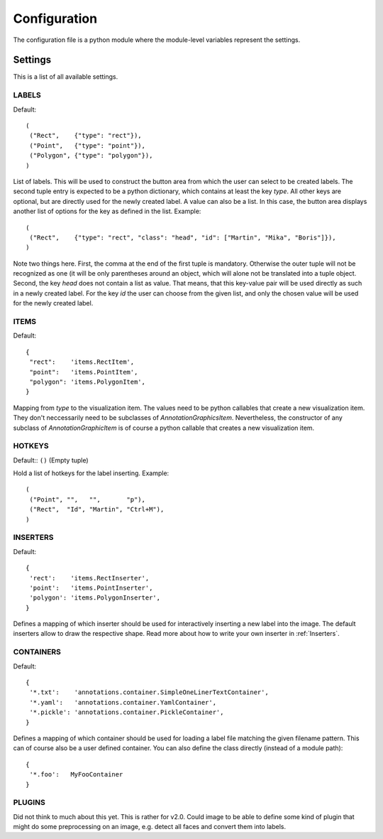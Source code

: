 =============
Configuration
=============

The configuration file is a python module where the module-level variables represent the settings.

Settings
========

This is a list of all available settings.

.. _LABELS:

LABELS
------

Default::

    (
     ("Rect",    {"type": "rect"}),
     ("Point",   {"type": "point"}),
     ("Polygon", {"type": "polygon"}),
    )

List of labels.   This will be used to construct the button area from which the user can select to be created
labels.  The second tuple entry is expected to be a python dictionary, which contains at least the key `type`.
All other keys are optional, but are directly used for the newly created label.  A value can also be a list.
In this case, the button area displays another list of options for the key as defined in the list.  Example::

    (
     ("Rect",    {"type": "rect", "class": "head", "id": ["Martin", "Mika", "Boris"]}),
    )

Note two things here.  First, the comma at the end of the first tuple is mandatory.  Otherwise the outer tuple
will not be recognized as one (it will be only parentheses around an object, which will alone not be translated
into a tuple object.  Second, the key `head` does not contain a list as value.  That means, that this key-value
pair will be used directly as such in a newly created label.  For the key `id` the user can choose from the
given list, and only the chosen value will be used for the newly created label.

.. _ITEMS:

ITEMS
-----

Default::

    {
     "rect":    'items.RectItem',
     "point":   'items.PointItem',
     "polygon": 'items.PolygonItem',
    }

Mapping from `type` to the visualization item.  The values need to be python callables that create
a new visualization item. They don't neccessarily need to be subclasses of `AnnotationGraphicsItem`.
Nevertheless, the constructor of any subclass of `AnnotationGraphicItem` is of course a python callable
that creates a new visualization item.

.. _HOTKEYS:

HOTKEYS
-------

Default:: ``()`` (Empty tuple)

Hold a list of hotkeys for the label inserting.  Example::

    (
     ("Point", "",   "",       "p"),
     ("Rect",  "Id", "Martin", "Ctrl+M"),
    )

.. todo:: This sucks! Please come up with a better way to reference the labels.  Also it might be
   interesting to be able to assign hotkeys to other tasks, such as "copy all labels from the previous frame"
   May merge with LABELS, and assign hotkeys there!

.. _INSERTERS:

INSERTERS
---------

Default::

    {
     'rect':    'items.RectInserter',
     'point':   'items.PointInserter',
     'polygon': 'items.PolygonInserter',
    }

Defines a mapping of which inserter should be used for interactively inserting a new label
into the image.  The default inserters allow to draw the respective shape.  Read more 
about how to write your own inserter in :ref:`Inserters`.

.. _CONTAINERS:

CONTAINERS
----------

Default::

    {
     '*.txt':    'annotations.container.SimpleOneLinerTextContainer',
     '*.yaml':   'annotations.container.YamlContainer',
     '*.pickle': 'annotations.container.PickleContainer',
    }

Defines a mapping of which container should be used for loading a label file matching the given filename pattern.
This can of course also be a user defined container.  You can also define the class directly (instead
of a module path)::

    {
     '*.foo':   MyFooContainer
    }

.. _PLUGINS:

PLUGINS
-------

Did not think to much about this yet.  This is rather for v2.0.  Could image to be able to define some kind of
plugin that might do some preprocessing on an image, e.g. detect all faces and convert them into labels.

